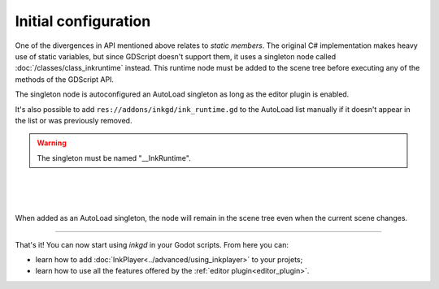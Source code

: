 Initial configuration
=====================

One of the divergences in API mentioned above relates to *static members*.
The original C# implementation makes heavy use of static variables, but since
GDScript doesn't support them, it uses a singleton node called
:doc:`/classes/class_inkruntime` instead. This runtime node must be added to
the scene tree before executing any of the methods of the GDScript API.

.. _autoload-singletons:

The singleton node is autoconfigured an AutoLoad singleton as long as the editor
plugin is enabled.

It's also possible to add ``res://addons/inkgd/ink_runtime.gd``
to the AutoLoad list manually if it doesn't appear in the list or was previously
removed.

.. warning::
  The singleton must be named "__InkRuntime".

.. image:: img/introduction/auto_load_file_button.png
    :align: center
    :alt: The AutoLoad tab in the project settings.

|

.. image:: img/introduction/auto_load_add.png
    :align: center
    :alt: The AutoLoad tab in the project settings, with the add button emphasized.

|

.. image:: img/introduction/auto_load_runtime_added.png
    :align: center
    :alt: The AutoLoad tab with 'runtime.gd' added as a singleton.

|

When added as an AutoLoad singleton, the node will remain in the scene tree even
when the current scene changes.

--------------------------------------------------------------------------------

That's it! You can now start using *inkgd* in your Godot scripts. From here you
can:

- learn how to add :doc:`InkPlayer<../advanced/using_inkplayer>` to your
  projets;
- learn how to use all the features offered by the
  :ref:`editor plugin<editor_plugin>`.

.. Jump over to the next section to create your first game with *inkgd*.
